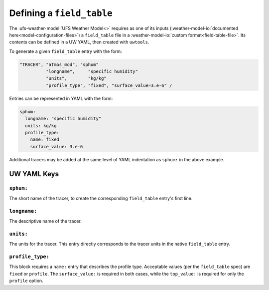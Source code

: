 .. _defining_a_field_table:

Defining a ``field_table``
==========================

The :ufs-weather-model:`UFS Weather Model<>` requires as one of its inputs (:weather-model-io:`documented here<model-configuration-files>`) a ``field_table`` file in a :weather-model-io:`custom format<field-table-file>`. Its contents can be defined in a UW YAML, then created with ``uwtools``.

To generate a given ``field_table`` entry with the form:

.. code-block:: text

   "TRACER", "atmos_mod", "sphum"
             "longname",     "specific humidity"
             "units",        "kg/kg"
             "profile_type", "fixed", "surface_value=3.e-6" /

Entries can be represented in YAML with the form:

.. code-block:: text

   sphum:
     longname: "specific humidity"
     units: kg/kg
     profile_type:
       name: fixed
       surface_value: 3.e-6


Additional tracers may be added at the same level of YAML indentation as ``sphum:`` in the above example.

UW YAML Keys
------------

``sphum:``
^^^^^^^^^^

The short name of the tracer, to create the corresponding ``field_table`` entry's first line.

``longname:``
^^^^^^^^^^^^^

The descriptive name of the tracer.

``units:``
^^^^^^^^^^

The units for the tracer. This entry directly corresponds to the tracer units in the native ``field_table`` entry.

``profile_type:``
^^^^^^^^^^^^^^^^^

This block requires a ``name:`` entry that describes the profile type. Acceptable values (per the ``field_table`` spec) are ``fixed`` or ``profile``. The ``surface_value:`` is required in both cases, while the ``top_value:`` is required for only the ``profile`` option.
